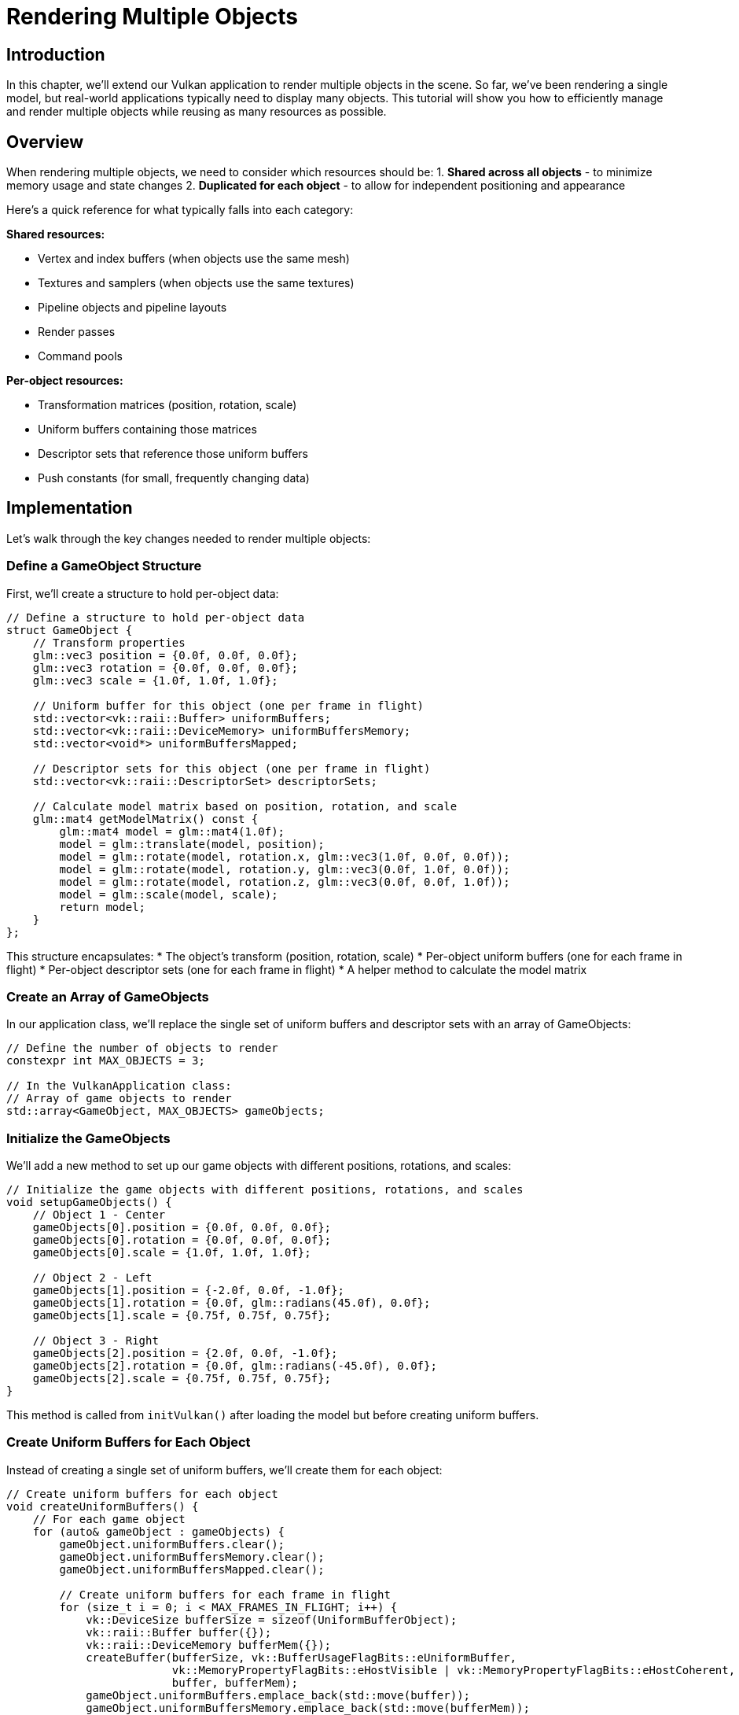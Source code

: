 :pp: {plus}{plus}

= Rendering Multiple Objects

== Introduction

In this chapter, we'll extend our Vulkan application to render multiple objects in the scene. So far, we've been rendering a single model, but real-world applications typically need to display many objects. This tutorial will show you how to efficiently manage and render multiple objects while reusing as many resources as possible.

== Overview

When rendering multiple objects, we need to consider which resources should be:
1. *Shared across all objects* - to minimize memory usage and state changes
2. *Duplicated for each object* - to allow for independent positioning and appearance

Here's a quick reference for what typically falls into each category:

*Shared resources:*

* Vertex and index buffers (when objects use the same mesh)
* Textures and samplers (when objects use the same textures)
* Pipeline objects and pipeline layouts
* Render passes
* Command pools

*Per-object resources:*

* Transformation matrices (position, rotation, scale)
* Uniform buffers containing those matrices
* Descriptor sets that reference those uniform buffers
* Push constants (for small, frequently changing data)

== Implementation

Let's walk through the key changes needed to render multiple objects:

=== Define a GameObject Structure

First, we'll create a structure to hold per-object data:

[,c{pp}]
----
// Define a structure to hold per-object data
struct GameObject {
    // Transform properties
    glm::vec3 position = {0.0f, 0.0f, 0.0f};
    glm::vec3 rotation = {0.0f, 0.0f, 0.0f};
    glm::vec3 scale = {1.0f, 1.0f, 1.0f};

    // Uniform buffer for this object (one per frame in flight)
    std::vector<vk::raii::Buffer> uniformBuffers;
    std::vector<vk::raii::DeviceMemory> uniformBuffersMemory;
    std::vector<void*> uniformBuffersMapped;

    // Descriptor sets for this object (one per frame in flight)
    std::vector<vk::raii::DescriptorSet> descriptorSets;

    // Calculate model matrix based on position, rotation, and scale
    glm::mat4 getModelMatrix() const {
        glm::mat4 model = glm::mat4(1.0f);
        model = glm::translate(model, position);
        model = glm::rotate(model, rotation.x, glm::vec3(1.0f, 0.0f, 0.0f));
        model = glm::rotate(model, rotation.y, glm::vec3(0.0f, 1.0f, 0.0f));
        model = glm::rotate(model, rotation.z, glm::vec3(0.0f, 0.0f, 1.0f));
        model = glm::scale(model, scale);
        return model;
    }
};
----

This structure encapsulates:
* The object's transform (position, rotation, scale)
* Per-object uniform buffers (one for each frame in flight)
* Per-object descriptor sets (one for each frame in flight)
* A helper method to calculate the model matrix

=== Create an Array of GameObjects

In our application class, we'll replace the single set of uniform buffers and descriptor sets with an array of GameObjects:

[,c{pp}]
----
// Define the number of objects to render
constexpr int MAX_OBJECTS = 3;

// In the VulkanApplication class:
// Array of game objects to render
std::array<GameObject, MAX_OBJECTS> gameObjects;
----

=== Initialize the GameObjects

We'll add a new method to set up our game objects with different positions, rotations, and scales:

[,c{pp}]
----
// Initialize the game objects with different positions, rotations, and scales
void setupGameObjects() {
    // Object 1 - Center
    gameObjects[0].position = {0.0f, 0.0f, 0.0f};
    gameObjects[0].rotation = {0.0f, 0.0f, 0.0f};
    gameObjects[0].scale = {1.0f, 1.0f, 1.0f};

    // Object 2 - Left
    gameObjects[1].position = {-2.0f, 0.0f, -1.0f};
    gameObjects[1].rotation = {0.0f, glm::radians(45.0f), 0.0f};
    gameObjects[1].scale = {0.75f, 0.75f, 0.75f};

    // Object 3 - Right
    gameObjects[2].position = {2.0f, 0.0f, -1.0f};
    gameObjects[2].rotation = {0.0f, glm::radians(-45.0f), 0.0f};
    gameObjects[2].scale = {0.75f, 0.75f, 0.75f};
}
----

This method is called from `initVulkan()` after loading the model but before creating uniform buffers.

=== Create Uniform Buffers for Each Object

Instead of creating a single set of uniform buffers, we'll create them for each object:

[,c{pp}]
----
// Create uniform buffers for each object
void createUniformBuffers() {
    // For each game object
    for (auto& gameObject : gameObjects) {
        gameObject.uniformBuffers.clear();
        gameObject.uniformBuffersMemory.clear();
        gameObject.uniformBuffersMapped.clear();

        // Create uniform buffers for each frame in flight
        for (size_t i = 0; i < MAX_FRAMES_IN_FLIGHT; i++) {
            vk::DeviceSize bufferSize = sizeof(UniformBufferObject);
            vk::raii::Buffer buffer({});
            vk::raii::DeviceMemory bufferMem({});
            createBuffer(bufferSize, vk::BufferUsageFlagBits::eUniformBuffer,
                         vk::MemoryPropertyFlagBits::eHostVisible | vk::MemoryPropertyFlagBits::eHostCoherent,
                         buffer, bufferMem);
            gameObject.uniformBuffers.emplace_back(std::move(buffer));
            gameObject.uniformBuffersMemory.emplace_back(std::move(bufferMem));
            gameObject.uniformBuffersMapped.emplace_back(gameObject.uniformBuffersMemory[i].mapMemory(0, bufferSize));
        }
    }
}
----

=== Update the Descriptor Pool Size

We need to increase the descriptor pool size to accommodate all objects:

[,c{pp}]
----
void createDescriptorPool() {
    // We need MAX_OBJECTS * MAX_FRAMES_IN_FLIGHT descriptor sets
    std::array poolSize {
        vk::DescriptorPoolSize(vk::DescriptorType::eUniformBuffer, MAX_OBJECTS * MAX_FRAMES_IN_FLIGHT),
        vk::DescriptorPoolSize(vk::DescriptorType::eCombinedImageSampler, MAX_OBJECTS * MAX_FRAMES_IN_FLIGHT)
    };
    vk::DescriptorPoolCreateInfo poolInfo{
        .flags = vk::DescriptorPoolCreateFlagBits::eFreeDescriptorSet,
        .maxSets = MAX_OBJECTS * MAX_FRAMES_IN_FLIGHT,
        .poolSizeCount = static_cast<uint32_t>(poolSize.size()),
        .pPoolSizes = poolSize.data()
    };
    descriptorPool = vk::raii::DescriptorPool(device, poolInfo);
}
----

=== Create Descriptor Sets for Each Object

Similarly, we'll create descriptor sets for each object:

[,c{pp}]
----
void createDescriptorSets() {
    // For each game object
    for (auto& gameObject : gameObjects) {
        // Create descriptor sets for each frame in flight
        std::vector<vk::DescriptorSetLayout> layouts(MAX_FRAMES_IN_FLIGHT, *descriptorSetLayout);
        vk::DescriptorSetAllocateInfo allocInfo{
            .descriptorPool = *descriptorPool,
            .descriptorSetCount = static_cast<uint32_t>(layouts.size()),
            .pSetLayouts = layouts.data()
        };

        gameObject.descriptorSets.clear();
        gameObject.descriptorSets = device.allocateDescriptorSets(allocInfo);

        for (size_t i = 0; i < MAX_FRAMES_IN_FLIGHT; i++) {
            vk::DescriptorBufferInfo bufferInfo{
                .buffer = *gameObject.uniformBuffers[i],
                .offset = 0,
                .range = sizeof(UniformBufferObject)
            };
            vk::DescriptorImageInfo imageInfo{
                .sampler = *textureSampler,
                .imageView = *textureImageView,
                .imageLayout = vk::ImageLayout::eShaderReadOnlyOptimal
            };
            std::array descriptorWrites{
                vk::WriteDescriptorSet{
                    .dstSet = *gameObject.descriptorSets[i],
                    .dstBinding = 0,
                    .dstArrayElement = 0,
                    .descriptorCount = 1,
                    .descriptorType = vk::DescriptorType::eUniformBuffer,
                    .pBufferInfo = &bufferInfo
                },
                vk::WriteDescriptorSet{
                    .dstSet = *gameObject.descriptorSets[i],
                    .dstBinding = 1,
                    .dstArrayElement = 0,
                    .descriptorCount = 1,
                    .descriptorType = vk::DescriptorType::eCombinedImageSampler,
                    .pImageInfo = &imageInfo
                }
            };
            device.updateDescriptorSets(descriptorWrites, {});
        }
    }
}
----

=== Update Uniform Buffers for All Objects

We'll modify the uniform buffer update to handle all objects:

[,c{pp}]
----
void updateUniformBuffers() {
    static auto startTime = std::chrono::high_resolution_clock::now();
    auto currentTime = std::chrono::high_resolution_clock::now();
    float time = std::chrono::duration<float>(currentTime - startTime).count();

    // Camera and projection matrices (shared by all objects)
    glm::mat4 view = glm::lookAt(glm::vec3(2.0f, 2.0f, 6.0f), glm::vec3(0.0f, 0.0f, 0.0f), glm::vec3(0.0f, 1.0f, 0.0f));
    glm::mat4 proj = glm::perspective(glm::radians(45.0f),
                                     static_cast<float>(swapChainExtent.width) / static_cast<float>(swapChainExtent.height),
                                     0.1f, 20.0f);
    proj[1][1] *= -1; // Flip Y for Vulkan

    // Update uniform buffers for each object
    for (auto& gameObject : gameObjects) {
        // Apply continuous rotation to the object
        gameObject.rotation.y += 0.001f; // Slow rotation around Y axis

        // Get the model matrix for this object
        glm::mat4 initialRotation = glm::rotate(glm::mat4(1.0f), glm::radians(-90.0f), glm::vec3(1.0f, 0.0f, 0.0f));
        glm::mat4 model = gameObject.getModelMatrix() * initialRotation;

        // Create and update the UBO
        UniformBufferObject ubo{
            .model = model,
            .view = view,
            .proj = proj
        };

        // Copy the UBO data to the mapped memory
        memcpy(gameObject.uniformBuffersMapped[currentFrame], &ubo, sizeof(ubo));
    }
}
----

Note that we're sharing the view and projection matrices across all objects, but each object has its own model matrix.

=== Modify the Command Buffer Recording

Finally, we'll update the command buffer recording to draw each object:

[,c{pp}]
----
void recordCommandBuffer(uint32_t imageIndex) {
    // ... (beginning of the method remains the same)

    // Bind vertex and index buffers (shared by all objects)
    commandBuffers[currentFrame].bindVertexBuffers(0, *vertexBuffer, {0});
    commandBuffers[currentFrame].bindIndexBuffer(*indexBuffer, 0, vk::IndexType::eUint32);

    // Draw each object with its own descriptor set
    for (const auto& gameObject : gameObjects) {
        // Bind the descriptor set for this object
        commandBuffers[currentFrame].bindDescriptorSets(
            vk::PipelineBindPoint::eGraphics,
            *pipelineLayout,
            0,
            *gameObject.descriptorSets[currentFrame],
            nullptr
        );

        // Draw the object
        commandBuffers[currentFrame].drawIndexed(indices.size(), 1, 0, 0, 0);
    }

    // ... (end of the method remains the same)
}
----

== Performance Considerations

When rendering multiple objects, keep these performance considerations in mind:

1. *Minimize state changes*: Group objects by material/texture to reduce binding changes.
2. *Use instancing* for many identical objects (not covered in this tutorial).
3. *Consider push constants* for small, frequently changing data instead of uniform buffers.
4. *Batch draw calls* where possible to reduce CPU overhead.
5. *Use indirect drawing* for large numbers of objects (not covered here).

== Conclusion

You've now learned how to render multiple objects in Vulkan by:

1. Creating a structure to hold per-object data
2. Duplicating the necessary resources with (uniform buffers, descriptor sets) for each object
3. Sharing resources that can be reused (vertex/index buffers, pipeline, textures)
4. Updating the rendering loop to draw each object with its own transformation

This approach gives you the flexibility to position, rotate, and scale objects independently while maintaining good performance by sharing resources where appropriate.

In a real-world application, you might extend this system with:

* Object hierarchies (parent-child relationships)
* Different meshes and materials for different objects
* Frustum culling to avoid rendering objects outside the camera view
* Level-of-detail systems for objects at different distances

The foundation you've built here will serve as a solid starting point for these more advanced techniques.

link:/attachments/36_multiple_objects.cpp[C{pp} code]
